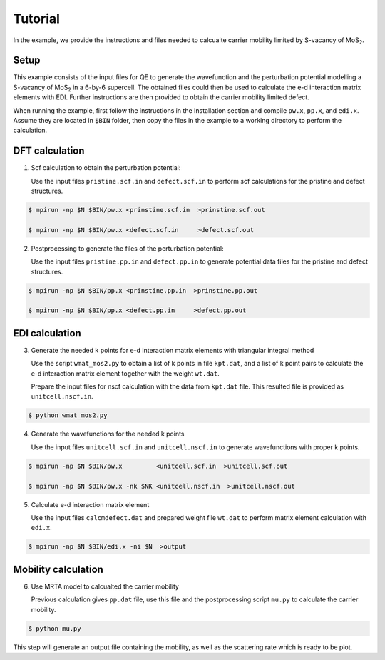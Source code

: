 Tutorial
========

In the example, we provide the instructions and files needed to calcualte carrier mobility limited by S-vacancy of MoS\ :sub:`2`\ .

Setup
------------

This example consists of the input files for QE to generate the wavefunction and the perturbation potential modelling a S-vacancy of MoS\ :sub:`2`\  in a 6-by-6 supercell.
The obtained files could then be used to calculate the e-d interaction matrix elements with EDI.
Further instructions are then provided to obtain the carrier mobility limited defect. 

When running the example, first follow the instructions in the Installation section and compile ``pw.x``, ``pp.x``, and ``edi.x``.
Assume they are located in ``$BIN`` folder,
then copy the files in the example to a working directory to perform the calculation.


 
DFT calculation
----------------

1. Scf calculation to obtain the perturbation potential:

   Use the input files ``pristine.scf.in`` and ``defect.scf.in`` to perform scf calculations for the pristine and defect structures.

.. code-block:: console

    $ mpirun -np $N $BIN/pw.x <prinstine.scf.in  >prinstine.scf.out

    $ mpirun -np $N $BIN/pw.x <defect.scf.in     >defect.scf.out


2. Postprocessing to generate the files of the perturbation potential:

   Use the input files ``pristine.pp.in`` and ``defect.pp.in`` to generate potential data files for the pristine and defect structures.

.. code-block:: console

    $ mpirun -np $N $BIN/pp.x <prinstine.pp.in  >prinstine.pp.out

    $ mpirun -np $N $BIN/pp.x <defect.pp.in     >defect.pp.out

EDI calculation
----------------

3. Generate the needed k points for e-d interaction matrix elements with triangular integral method

   Use the script ``wmat_mos2.py`` to obtain a list of k points in file ``kpt.dat``, and a list of k point pairs to calculate the e-d interaction matrix element together with the weight ``wt.dat``.

   Prepare the input files for nscf calculation with the data from ``kpt.dat`` file.
   This resulted file is provided as ``unitcell.nscf.in``.

.. code-block:: console

    $ python wmat_mos2.py




4. Generate the wavefunctions for the needed k points

   Use the input files ``unitcell.scf.in`` and ``unitcell.nscf.in`` to generate wavefunctions with proper k points.

.. code-block:: console

    $ mpirun -np $N $BIN/pw.x         <unitcell.scf.in  >unitcell.scf.out

    $ mpirun -np $N $BIN/pw.x -nk $NK <unitcell.nscf.in  >unitcell.nscf.out

5. Calculate e-d interaction matrix element

   Use the input files ``calcmdefect.dat`` and prepared weight file ``wt.dat`` to perform matrix element calculation with ``edi.x``.


.. code-block:: console

    $ mpirun -np $N $BIN/edi.x -ni $N  >output


Mobility calculation
--------------------

6. Use MRTA model to calcualted the carrier mobility

   Previous calculation gives ``pp.dat`` file, use this file and the postprocessing script ``mu.py`` to calculate the carrier mobility.


.. code-block:: console

    $ python mu.py 

This step will generate an output file containing the mobility, as well as the scattering rate which is ready to be plot.
